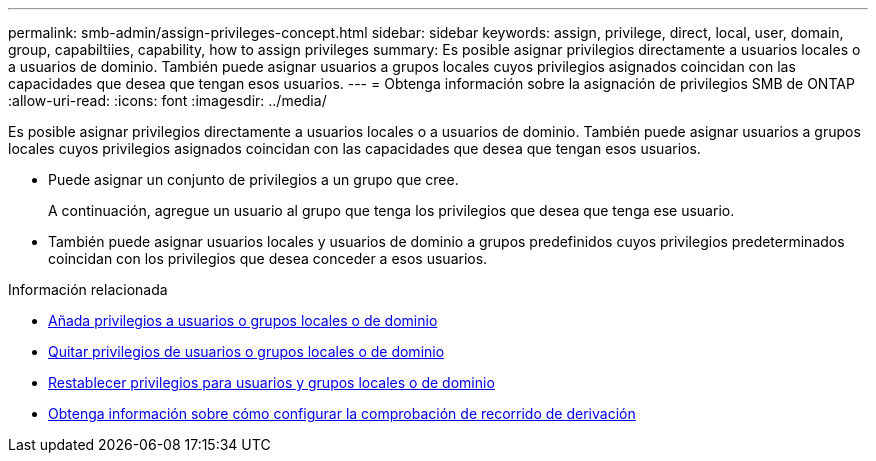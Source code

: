 ---
permalink: smb-admin/assign-privileges-concept.html 
sidebar: sidebar 
keywords: assign, privilege, direct, local, user, domain, group, capabiltiies, capability, how to assign privileges 
summary: Es posible asignar privilegios directamente a usuarios locales o a usuarios de dominio. También puede asignar usuarios a grupos locales cuyos privilegios asignados coincidan con las capacidades que desea que tengan esos usuarios. 
---
= Obtenga información sobre la asignación de privilegios SMB de ONTAP
:allow-uri-read: 
:icons: font
:imagesdir: ../media/


[role="lead"]
Es posible asignar privilegios directamente a usuarios locales o a usuarios de dominio. También puede asignar usuarios a grupos locales cuyos privilegios asignados coincidan con las capacidades que desea que tengan esos usuarios.

* Puede asignar un conjunto de privilegios a un grupo que cree.
+
A continuación, agregue un usuario al grupo que tenga los privilegios que desea que tenga ese usuario.

* También puede asignar usuarios locales y usuarios de dominio a grupos predefinidos cuyos privilegios predeterminados coincidan con los privilegios que desea conceder a esos usuarios.


.Información relacionada
* xref:add-privileges-local-domain-users-groups-task.adoc[Añada privilegios a usuarios o grupos locales o de dominio]
* xref:remove-privileges-local-domain-users-groups-task.adoc[Quitar privilegios de usuarios o grupos locales o de dominio]
* xref:reset-privileges-local-domain-users-groups-task.adoc[Restablecer privilegios para usuarios y grupos locales o de dominio]
* xref:configure-bypass-traverse-checking-concept.adoc[Obtenga información sobre cómo configurar la comprobación de recorrido de derivación]

